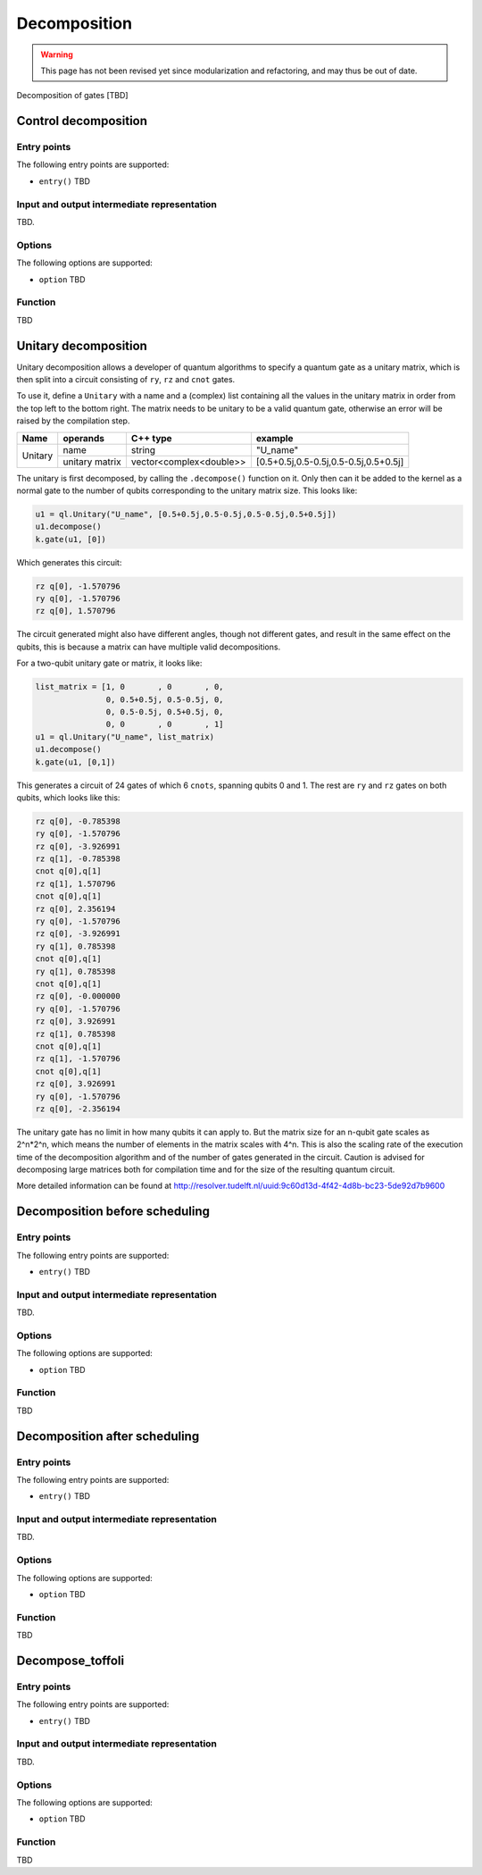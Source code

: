 .. _decomposition:

Decomposition
-------------

.. warning::
   This page has not been revised yet since modularization and refactoring,
   and may thus be out of date.

Decomposition of gates [TBD]

Control decomposition
^^^^^^^^^^^^^^^^^^^^^


Entry points
%%%%%%%%%%%%

The following entry points are supported:

- ``entry()``
  TBD

Input and output intermediate representation
%%%%%%%%%%%%%%%%%%%%%%%%%%%%%%%%%%%%%%%%%%%%%

TBD.

Options
%%%%%%%%%

The following options are supported:

- ``option``
  TBD

Function
%%%%%%%%%

TBD


Unitary decomposition
^^^^^^^^^^^^^^^^^^^^^
Unitary decomposition allows a developer of quantum algorithms to specify a quantum gate as a unitary matrix, which is then split into a circuit consisting of ``ry``, ``rz`` and ``cnot`` gates. 

To use it, define a ``Unitary`` with a name and a  (complex) list containing all the values in the unitary matrix in order from the top left to the bottom right.  The matrix needs to be unitary to be a valid quantum gate, otherwise an error will be raised by the compilation step.

+--------------+----------------------------+---------------------------+---------------------------------------+
| Name         | operands                   | C++ type                  | example                               |
+==============+============================+===========================+=======================================+
| Unitary      | name                       | string                    | "U_name"                              |
|              +----------------------------+---------------------------+---------------------------------------+
|              | unitary matrix             | vector<complex<double>>   | [0.5+0.5j,0.5-0.5j,0.5-0.5j,0.5+0.5j] |         
+--------------+----------------------------+---------------------------+---------------------------------------+

The unitary is first decomposed, by calling the ``.decompose()`` function on it. Only then can it be added to the kernel as a normal gate to the number of qubits corresponding to the unitary matrix size. This looks like:

.. code:: python

    u1 = ql.Unitary("U_name", [0.5+0.5j,0.5-0.5j,0.5-0.5j,0.5+0.5j])
    u1.decompose()
    k.gate(u1, [0])

Which generates this circuit:

.. code::

    rz q[0], -1.570796
    ry q[0], -1.570796
    rz q[0], 1.570796

The circuit generated might also have different angles, though not different gates, and result in the same effect on the qubits, this is because a matrix can have multiple valid decompositions. 

For a two-qubit unitary gate or matrix, it looks like:

.. code:: python

    list_matrix = [1, 0	      , 0       , 0, 
                   0, 0.5+0.5j, 0.5-0.5j, 0,
                   0, 0.5-0.5j, 0.5+0.5j, 0,
                   0, 0       , 0       , 1]
    u1 = ql.Unitary("U_name", list_matrix)
    u1.decompose()
    k.gate(u1, [0,1])

This generates a circuit of 24 gates of which 6 ``cnots``, spanning qubits 0 and 1. The rest are ``ry`` and ``rz`` gates on both qubits, which looks like this:

.. code::

    rz q[0], -0.785398
    ry q[0], -1.570796
    rz q[0], -3.926991
    rz q[1], -0.785398
    cnot q[0],q[1]
    rz q[1], 1.570796
    cnot q[0],q[1]
    rz q[0], 2.356194
    ry q[0], -1.570796
    rz q[0], -3.926991
    ry q[1], 0.785398
    cnot q[0],q[1]
    ry q[1], 0.785398
    cnot q[0],q[1]
    rz q[0], -0.000000
    ry q[0], -1.570796
    rz q[0], 3.926991
    rz q[1], 0.785398
    cnot q[0],q[1]
    rz q[1], -1.570796
    cnot q[0],q[1]
    rz q[0], 3.926991
    ry q[0], -1.570796
    rz q[0], -2.356194

The unitary gate has no limit in how many qubits it can apply to. But the matrix size for an n-qubit gate scales as 2^n*2^n, which means the number of elements in the matrix scales with 4^n. This is also the scaling rate of the execution time of the decomposition algorithm and of the number of gates generated in the circuit. Caution is advised for decomposing large matrices both for compilation time and for the size of the resulting quantum circuit.

More detailed information can be found at http://resolver.tudelft.nl/uuid:9c60d13d-4f42-4d8b-bc23-5de92d7b9600 

..
    Decomposition before scheduling
    ^^^^^^^^^^^^^^^^^^^^^^^^^^^^^^^   
    Entry points
    %%%%%%%%%%%%
    The following entry points are supported:
    - ``entry()``
    TBD
    Input and output intermediate representation
    %%%%%%%%%%%%%%%%%%%%%%%%%%%%%%%%%%%%%%%%%%%%%
    TBD.  
    Options
    %%%%%%%%%  
    The following options are supported:  
    - ``option``
      TBD
    Function
    %%%%%%%%%
    TBD

Decomposition before scheduling
^^^^^^^^^^^^^^^^^^^^^^^^^^^^^^^


Entry points
%%%%%%%%%%%%

The following entry points are supported:

- ``entry()``
  TBD

Input and output intermediate representation
%%%%%%%%%%%%%%%%%%%%%%%%%%%%%%%%%%%%%%%%%%%%%

TBD.

Options
%%%%%%%%%

The following options are supported:

- ``option``
  TBD

Function
%%%%%%%%%

TBD


Decomposition after scheduling
^^^^^^^^^^^^^^^^^^^^^^^^^^^^^^


Entry points
%%%%%%%%%%%%

The following entry points are supported:

- ``entry()``
  TBD

Input and output intermediate representation
%%%%%%%%%%%%%%%%%%%%%%%%%%%%%%%%%%%%%%%%%%%%%

TBD.

Options
%%%%%%%%%

The following options are supported:

- ``option``
  TBD

Function
%%%%%%%%%

TBD


Decompose_toffoli
^^^^^^^^^^^^^^^^^

Entry points
%%%%%%%%%%%%

The following entry points are supported:

- ``entry()``
  TBD

Input and output intermediate representation
%%%%%%%%%%%%%%%%%%%%%%%%%%%%%%%%%%%%%%%%%%%%%

TBD.

Options
%%%%%%%%%

The following options are supported:

- ``option``
  TBD

Function
%%%%%%%%%

TBD

